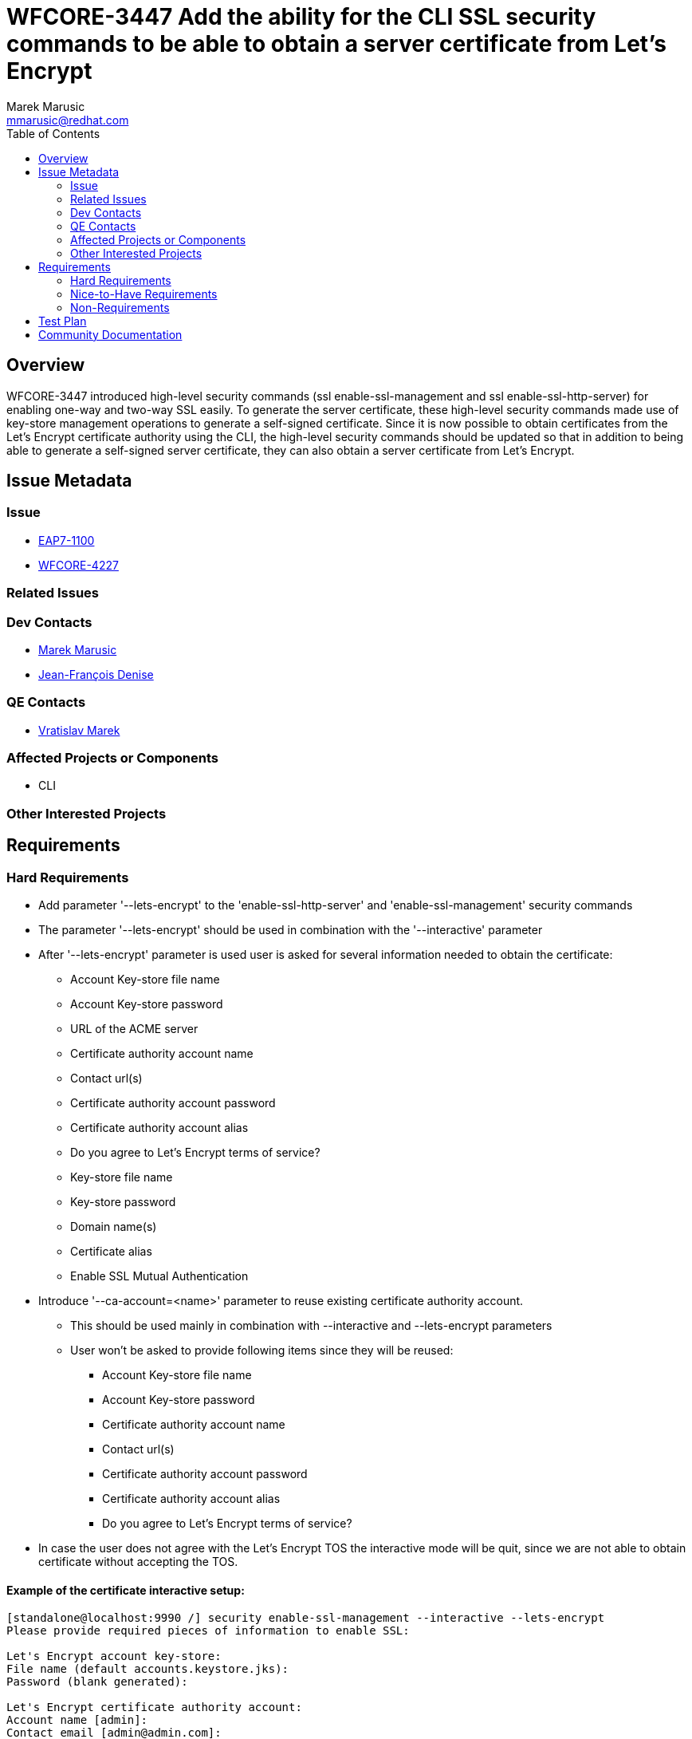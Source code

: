 = WFCORE-3447 Add the ability for the CLI SSL security commands to be able to obtain a server certificate from Let's Encrypt
:author:            Marek Marusic
:email:             mmarusic@redhat.com
:toc:               left
:icons:             font
:keywords:          cli,add,Let's,Encrypt,Let's Encrypt,security,commands
:idprefix:
:idseparator:       -

== Overview

WFCORE-3447 introduced high-level security commands (ssl enable-ssl-management and ssl enable-ssl-http-server)
for enabling one-way and two-way SSL easily.
To generate the server certificate,
these high-level security commands made use of key-store management operations to generate a self-signed certificate.
Since it is now possible to obtain certificates from the Let's Encrypt certificate authority using the CLI,
the high-level security commands should be updated so that in addition to being able to generate a self-signed server certificate,
they can also obtain a server certificate from Let's Encrypt.

== Issue Metadata

=== Issue

* https://issues.redhat.com/browse/EAP7-1100[EAP7-1100]
* https://issues.redhat.com/browse/WFCORE-4227[WFCORE-4227]

=== Related Issues


=== Dev Contacts

* mailto:{email}[{author}]
* mailto:jdenise@redhat.com[Jean-François Denise]

=== QE Contacts

* mailto:vmarek@redhat.com[Vratislav Marek]

=== Affected Projects or Components

* CLI

=== Other Interested Projects

== Requirements

=== Hard Requirements
* Add parameter '--lets-encrypt' to the 'enable-ssl-http-server' and 'enable-ssl-management' security commands
* The parameter '--lets-encrypt' should be used in combination with the '--interactive' parameter
* After '--lets-encrypt' parameter is used user is asked for several information needed to obtain the certificate:
** Account Key-store file name
** Account Key-store password
** URL of the ACME server
** Certificate authority account name
** Contact url(s)
** Certificate authority account password
** Certificate authority account alias
** Do you agree to Let's Encrypt terms of service?
** Key-store file name
** Key-store password
** Domain name(s)
** Certificate alias
** Enable SSL Mutual Authentication
* Introduce '--ca-account=<name>' parameter to reuse existing certificate authority account.
** This should be used mainly in combination with --interactive and --lets-encrypt parameters
** User won't be asked to provide following items since they will be reused:
*** Account Key-store file name
*** Account Key-store password
*** Certificate authority account name
*** Contact url(s)
*** Certificate authority account password
*** Certificate authority account alias
*** Do you agree to Let's Encrypt terms of service?
* In case the user does not agree with the Let's Encrypt TOS the interactive mode will be quit, since we are not able to obtain certificate without accepting the TOS.

==== Example of the certificate interactive setup:
[source,bash]
----
[standalone@localhost:9990 /] security enable-ssl-management --interactive --lets-encrypt
Please provide required pieces of information to enable SSL:

Let's Encrypt account key-store:
File name (default accounts.keystore.jks):
Password (blank generated):

Let's Encrypt certificate authority account:
Account name [admin]:
Contact email [admin@admin.com]:
Password (blank generated):
Alias (blank generated):

Certificate Authority URL (default https://acme-v02.api.letsencrypt.org/directory):"

Let's Encrypt TOS (https://community.letsencrypt.org/tos)
Do you agree to Let's Encrypt terms of service? y/n (blank n): y

Certificate info:
Key-store file name (default management.keystore):
Password (blank generated):
Domain name (must be accessible by the Let's Encrypt server at 80 & 443 ports) [example.com]:
Alias (blank generated):

Enable SSL Mutual Authentication y/n (blank n): n

Let's Encrypt options:
Account key store: accounts.keystore.jks
Password:xxx
Account keystore file X will be generated in server configuration directory.
Let's Encrypt Certificate authority account name: admin
Contact email: admin@admin.com
Password:xxxx
alias: alias-123
certificate authority URL: https://acme-v02.api.letsencrypt.org/directory
You provided agreement to Let's Encrypt terms of service.

SSL options:
key store file: a
domain name: da14549f.ngrok.io
password: GwA82e2S
alias: alias-42723f73-ec17-4c84-9c20-160180490cf8
Certificate will be obtained from Let's Encrypt server and will be valid for 90 days.
Server keystore file a will be generated in server configuration directory.

Do you confirm y/n :y

Subject    - CN=da14549f.ngrok.io
Issuer     - CN=Let's Encrypt Authority X3, O=Let's Encrypt, C=US
Valid From - Thu Nov 08 12:36:16 CET 2018
Valid To   - Wed Feb 06 12:36:16 CET 2019
MD5 : 83:e0:41:16:5e:f1:5b:b8:b3:4a:6f:94:5e:36:cd:03
SHA1 : a2:98:38:82:9e:79:2c:11:3c:d4:2c:76:28:3e:6d:16:1c:7c:6f:25

Subject    - CN=Let's Encrypt Authority X3,O=Let's Encrypt,C=US
Issuer     - CN=DST Root CA X3, O=Digital Signature Trust Co.
Valid From - Thu Mar 17 17:40:46 CET 2016
Valid To   - Wed Mar 17 17:40:46 CET 2021
MD5 : b1:54:09:27:4f:54:ad:8f:02:3d:3b:85:a5:ec:ec:5d
SHA1 : e6:a3:b4:5b:06:2d:50:9b:33:82:28:2d:19:6e:fe:97:d5:95:6c:cb


Accept certificate? [N]o, [T]emporarily, [P]ermanently : t
Server reloaded.
SSL enabled for http-interface
ssl-context is ssl-context-7129ee02-add4-4acd-a39a-103a8c1ba495
key-manager is key-manager-7129ee02-add4-4acd-a39a-103a8c1ba495
key-store   is key-store-7129ee02-add4-4acd-a39a-103a8c1ba495
----

=== Nice-to-Have Requirements
* Possibility to reuse key-store file, account key store file, certificate account name

=== Non-Requirements
* Possibility to renew expired certificate
* Possibility to revoke certificate

== Test Plan
* Cli completion will be tested to verify that the completion is working correctly with the new introduced parameters
* https://github.com/wildfly/wildfly-core/blob/master/testsuite/standalone/src/test/java/org/jboss/as/test/integration/management/cli/SecurityCommandsTestCase.java[SecurityCommandsTestCase.java] will be extended to test the interactive mode with and without the parameter to reuse existing certificate authority account

== Community Documentation
https://github.com/wildfly/wildfly/blob/master/docs/src/main/asciidoc/_elytron/Using_the_Elytron_Subsystem.adoc#configure-ssltls[Documentation]
should be updated with new "--lets-encrypt" and "--ca-account" parameters
